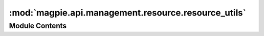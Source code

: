 :mod:`magpie.api.management.resource.resource_utils`
====================================================

.. py:module:: magpie.api.management.resource.resource_utils


Module Contents
---------------

.. function:: check_valid_service_or_resource_permission(permission_name, service_or_resource, db_session) -> Optional[Permission]
   Checks if a permission is valid to be applied to a specific `service` or a `resource` under a root service.

   :param permission_name: permission name to be validated
   :param service_or_resource: resource item corresponding to either a Service or a Resource
   :param db_session: db connection
   :return: valid Permission if allowed by the service/resource


.. function:: check_valid_service_resource(parent_resource, resource_type, db_session)
   Checks if a new Resource can be contained under a parent Resource given the requested type and the corresponding
   Service under which the parent Resource is already assigned.

   :param parent_resource: Resource under which the new resource of `resource_type` must be placed
   :param resource_type: desired resource type
   :param db_session:
   :return: root Service if all checks were successful


.. function:: crop_tree_with_permission(children, resource_id_list)

.. function:: get_resource_path(resource_id, db_session)

.. function:: get_service_or_resource_types(service_or_resource) -> Tuple[Type[ServiceInterface], Str]
   Obtain the `service` or `resource` class and a corresponding ``"service"`` or ``"resource"`` type identifier.


.. function:: get_resource_permissions(resource, db_session) -> List[Permission]

.. function:: get_resource_root_service(resource, db_session) -> Optional[models.Resource]
   Recursively rewinds back through the top of the resource tree up to the top-level service-resource.

   :param resource: initial resource where to start searching upwards the tree
   :param db_session:
   :return: resource-tree root service as a resource object


.. function:: create_resource(resource_name, resource_display_name, resource_type, parent_id, db_session) -> HTTPException

.. function:: delete_resource(request)

